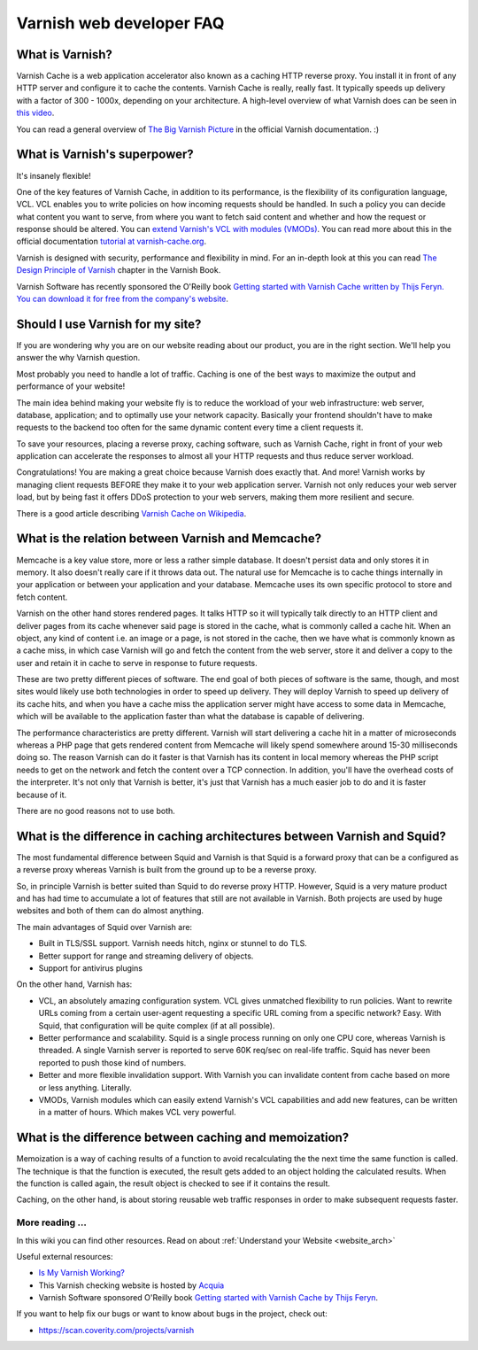 .. _faq:

Varnish web developer FAQ
==========================

What is Varnish?
----------------

Varnish Cache is a web application accelerator also known as a caching
HTTP reverse proxy. You install it in front of any HTTP server and
configure it to cache the contents. Varnish Cache is really, really fast.
It typically speeds up delivery with a factor of 300 - 1000x, depending
on your architecture. A high-level overview of what Varnish does can be
seen in `this video <https://www.youtube.com/watch?v=fGD14ChpcL4>`_.

You can read a general overview of `The Big Varnish Picture`_ in the
official Varnish documentation. :)

What is Varnish's superpower?
-----------------------------

It's insanely flexible!

One of the key features of Varnish Cache, in addition to its
performance, is the flexibility of its configuration language, VCL.
VCL enables you to write policies on how incoming requests should be
handled. In such a policy you can decide what content you want to serve,
from where you want to fetch said content and whether and how the request
or response should be altered. You can `extend Varnish's VCL with modules
(VMODs) <https://www.varnish-cache.org/vmods>`_. You can read more
about this in the official documentation `tutorial at varnish-cache.org`_.

Varnish is designed with security, performance and flexibility in mind.
For an in-depth look at this you can read `The Design Principle of Varnish`_
chapter in the Varnish Book.

Varnish Software has recently sponsored the O'Reilly book `Getting started 
with Varnish Cache written by Thijs Feryn. You can download it for free from 
the company's website <https://info.varnish-software.com/getting-started-with-varnish-cache-oreilly-book>`_.

Should I use Varnish for my site?
---------------------------------

If you are wondering why you are on our website reading about our product,
you are in the right section. We'll help you answer the why Varnish question.

Most probably you need to handle a lot of traffic. Caching is one
of the best ways to maximize the output and performance of your website!

The main idea behind making your website fly is to reduce the workload of
your web infrastructure: web server, database, application; and to optimally
use your network capacity. Basically your frontend shouldn't have to make
requests to the backend too often for the same dynamic content every time
a client requests it.

To save your resources, placing a reverse proxy, caching software, such as
Varnish Cache, right in front of your web application can accelerate the
responses to almost all your HTTP requests and thus reduce server workload.

Congratulations! You are making a great choice because Varnish does
exactly that. And more! Varnish works by managing client requests BEFORE they
make it to your web application server. Varnish not only reduces your
web server load, but by being fast it offers DDoS protection to your web servers,
making them more resilient and secure.

There is a good article describing `Varnish Cache on
Wikipedia <http://en.wikipedia.org/wiki/Varnish_(software)>`_.


.. _varnish_memcache:

What is the relation between Varnish and Memcache?
--------------------------------------------------

Memcache is a key value store, more or less a rather simple database. It doesn't
persist data and only stores it in memory. It also doesn't really care if it
throws data out. The natural use for Memcache is to cache things internally
in your application or between your application and your database. Memcache
uses its own specific protocol to store and fetch content.

Varnish on the other hand stores rendered pages. It talks HTTP so it will
typically talk directly to an HTTP client and deliver pages from its cache
whenever said page is stored in the cache, what is commonly called a cache hit.
When an object, any kind of content i.e. an image or a page, is not stored in the
cache, then we have what is commonly known as a cache miss, in which case Varnish
will go and fetch the content from the web server, store it and deliver a copy to
the user and retain it in cache to serve in response to future requests.

These are two pretty different pieces of software. The end goal of both pieces
of software is the same, though, and most sites would likely use both technologies
in order to speed up delivery. They will deploy Varnish to speed up delivery of its
cache hits, and when you have a cache miss the application server might have access
to some data in Memcache, which will be available to the application faster than what the
database is capable of delivering.

The performance characteristics are pretty different. Varnish will start
delivering a cache hit in a matter of microseconds whereas a PHP page that gets
rendered content from Memcache will likely spend somewhere around 15-30 milliseconds
doing so. The reason Varnish can do it faster is that Varnish has its content in
local memory whereas the PHP script needs to get on the network and fetch the
content over a TCP connection. In addition, you'll have the overhead costs of the
interpreter. It's not only that Varnish is better, it's just that Varnish has a much
easier job to do and it is faster because of it.

There are no good reasons not to use both.

What is the difference in caching architectures between Varnish and Squid?
--------------------------------------------------------------------------

The most fundamental difference between Squid and Varnish is that Squid is a
forward proxy that can be a configured as a reverse proxy whereas Varnish is built
from the ground up to be a reverse proxy.

So, in principle Varnish is better suited than Squid to do reverse proxy HTTP.
However, Squid is a very mature product and has had time to accumulate a lot of
features that still are not available in Varnish. Both projects are used by huge
websites and both of them can do almost anything.

The main advantages of Squid over Varnish are:

- Built in TLS/SSL support. Varnish needs hitch, nginx or stunnel to do TLS.
- Better support for range and streaming delivery of objects.
- Support for antivirus plugins

On the other hand, Varnish has:

- VCL, an absolutely amazing configuration system. VCL gives unmatched flexibility to run policies. Want to rewrite URLs coming from a certain user-agent requesting a specific URL coming from a specific network? Easy. With Squid, that configuration will be quite complex (if at all possible).
- Better performance and scalability. Squid is a single process running on only one CPU core, whereas Varnish is threaded. A single Varnish server is reported to serve 60K req/sec on real-life traffic. Squid has never been reported to push those kind of numbers.
- Better and more flexible invalidation support. With Varnish you can invalidate content from cache based on more or less anything. Literally.
- VMODs, Varnish modules which can easily extend Varnish's VCL capabilities and add new features, can be written in a matter of hours. Which makes VCL very powerful.

What is the difference between caching and memoization?
-------------------------------------------------------

Memoization is a way of caching results of a function to avoid recalculating the
the next time the same function is called. The technique is that the function is executed, the result gets added to an
object holding the calculated results. When the function is called again, the
result object is checked to see if it contains the result.

Caching, on the other hand, is about storing reusable web traffic responses in
order to make subsequent requests faster.

More reading ...
................

In this wiki you can find other resources. Read on about :ref:`Understand your Website <website_arch>`

Useful external resources:

- `Is My Varnish Working?`_
- This Varnish checking website is hosted by `Acquia`_
- Varnish Software sponsored O'Reilly book `Getting started with Varnish Cache by Thijs Feryn <https://info.varnish-software.com/getting-started-with-varnish-cache-oreilly-book>`_.

If you want to help fix our bugs or want to know about bugs in the project, check out:

- https://scan.coverity.com/projects/varnish

.. _`Is My Varnish Working?`: http://www.isvarnishworking.com/
.. _`The Design principle of Varnish`: http://book.varnish-software.com/4.0/chapters/Design_Principles.html
.. _`Tutorial at varnish-cache.org`: https://www.varnish-cache.org/docs/trunk/tutorial/
.. _`The Big Varnish Picture`: https://www.varnish-cache.org/docs/4.1/users-guide/intro.html#users-intro
.. _`Acquia`: https://dev.acquia.com/blog/explaining-varnish-beginners
